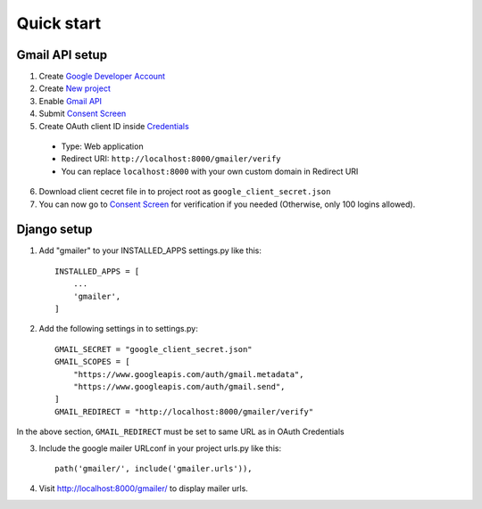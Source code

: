 Quick start
===========

Gmail API setup
^^^^^^^^^^^^^^^

1. Create `Google Developer Account <https://developers.google.com/>`_
2. Create `New project <https://console.cloud.google.com/projectcreate>`_
3. Enable `Gmail API <https://console.cloud.google.com/apis/api/gmail.googleapis.com/overview>`_
4. Submit `Consent Screen <https://console.cloud.google.com/apis/credentials/consent>`_
5. Create OAuth client ID inside `Credentials <https://console.cloud.google.com/apis/credentials>`_

  * Type: Web application
  * Redirect URI: ``http://localhost:8000/gmailer/verify``
  * You can replace ``localhost:8000`` with your own custom domain in Redirect URI

6. Download client cecret file in to project root as ``google_client_secret.json``
7. You can now go to `Consent Screen <https://console.cloud.google.com/apis/credentials/consent>`_ for verification if you needed (Otherwise, only 100 logins allowed).


Django setup
^^^^^^^^^^^^

1. Add "gmailer" to your INSTALLED_APPS settings.py like this::

    INSTALLED_APPS = [
        ...
        'gmailer',
    ]

2. Add the following settings in to settings.py::

    GMAIL_SECRET = "google_client_secret.json"
    GMAIL_SCOPES = [
        "https://www.googleapis.com/auth/gmail.metadata",
        "https://www.googleapis.com/auth/gmail.send",
    ]
    GMAIL_REDIRECT = "http://localhost:8000/gmailer/verify"

In the above section, ``GMAIL_REDIRECT`` must be set to same URL as in OAuth Credentials

3. Include the google mailer URLconf in your project urls.py like this::

    path('gmailer/', include('gmailer.urls')),

4. Visit http://localhost:8000/gmailer/ to display mailer urls.
